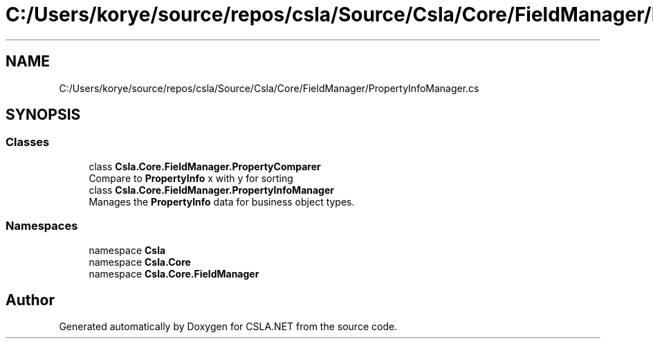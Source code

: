 .TH "C:/Users/korye/source/repos/csla/Source/Csla/Core/FieldManager/PropertyInfoManager.cs" 3 "Wed Jul 21 2021" "Version 5.4.2" "CSLA.NET" \" -*- nroff -*-
.ad l
.nh
.SH NAME
C:/Users/korye/source/repos/csla/Source/Csla/Core/FieldManager/PropertyInfoManager.cs
.SH SYNOPSIS
.br
.PP
.SS "Classes"

.in +1c
.ti -1c
.RI "class \fBCsla\&.Core\&.FieldManager\&.PropertyComparer\fP"
.br
.RI "Compare to \fBPropertyInfo\fP x with y for sorting "
.ti -1c
.RI "class \fBCsla\&.Core\&.FieldManager\&.PropertyInfoManager\fP"
.br
.RI "Manages the \fBPropertyInfo\fP data for business object types\&. "
.in -1c
.SS "Namespaces"

.in +1c
.ti -1c
.RI "namespace \fBCsla\fP"
.br
.ti -1c
.RI "namespace \fBCsla\&.Core\fP"
.br
.ti -1c
.RI "namespace \fBCsla\&.Core\&.FieldManager\fP"
.br
.in -1c
.SH "Author"
.PP 
Generated automatically by Doxygen for CSLA\&.NET from the source code\&.
